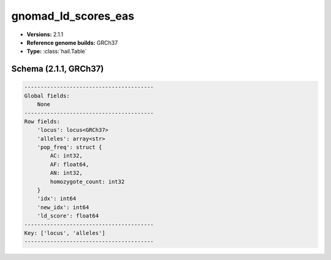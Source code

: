 .. _gnomad_ld_scores_eas:

gnomad_ld_scores_eas
====================

*  **Versions:** 2.1.1
*  **Reference genome builds:** GRCh37
*  **Type:** :class:`hail.Table`

Schema (2.1.1, GRCh37)
~~~~~~~~~~~~~~~~~~~~~~

.. code-block:: text

    ----------------------------------------
    Global fields:
        None
    ----------------------------------------
    Row fields:
        'locus': locus<GRCh37>
        'alleles': array<str>
        'pop_freq': struct {
            AC: int32,
            AF: float64,
            AN: int32,
            homozygote_count: int32
        }
        'idx': int64
        'new_idx': int64
        'ld_score': float64
    ----------------------------------------
    Key: ['locus', 'alleles']
    ----------------------------------------

